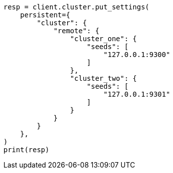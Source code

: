 // This file is autogenerated, DO NOT EDIT
// eql/eql.asciidoc:1454

[source, python]
----
resp = client.cluster.put_settings(
    persistent={
        "cluster": {
            "remote": {
                "cluster_one": {
                    "seeds": [
                        "127.0.0.1:9300"
                    ]
                },
                "cluster_two": {
                    "seeds": [
                        "127.0.0.1:9301"
                    ]
                }
            }
        }
    },
)
print(resp)
----
